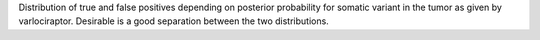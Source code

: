 Distribution of true and false positives depending on posterior probability for somatic variant in the tumor as given by varlociraptor.
Desirable is a good separation between the two distributions.
